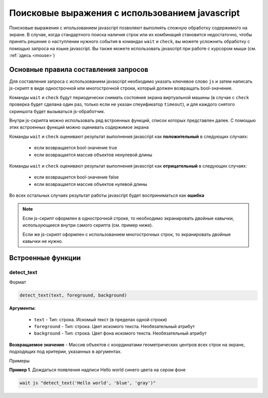 ..  SPDX-License-Identifier: BSD-3-Clause
    

.. _js_selections:

Поисковые выражения с использованием javascript
===============================================

Поисковые выражения с ипользованием javascript позволяют выполнять сложную обработку содержимого на экране. В случае, когда стандартного поиска наличия строк или их комбинаций становится недостаточно, чтобы принять решение о наступлении нужного события в командах ``wait`` и ``check``, вы можете усложнить обработку с помощью запроса на языке javascript. Вы также можете использовать javascript при работе с курсором мыши (см. :ref:`здесь <mouse>`)

Основные правила составления запросов
-------------------------------------

Для составления запроса с использованием javascript необходимо указать ключевое слово ``js`` и затем написать js-скрипт в виде однострочной или многострочной строки, который должен возвращать bool-значение.

Команды ``wait`` и ``check`` будут периодически снимать состояния экрана виртуальной машины (в случае с ``check`` проверка будет сделана один раз, только если не указан спеуификатор ``timeout``), и для каждого снятого скриншота будет вызываться js-обработчик.

Внутри js-скрипта можно использовать ряд встроенных функций, список которых представлен далее. С помощью этих встроенных функций можно оценивать содержимое экрана

Команды ``wait`` и ``check`` оценивают результат выполнения javascript как **положительный** в следующих случаях:

	- если возвращается bool-значение true
	- если возвращается массив объектов ненулевой длины

Команды ``wait`` и ``check`` оценивают результат выполнения javascript как **отрицательный** в следующих случаях:

	- если возвращается bool-значение false
	- если возвращается массив объектов нулевой длины

Во всех остальных случаях результат работы javascript будет восприниматься как **ошибка**

.. note::
	Если js-скрипт оформлен в однострочной строке, то необходимо экранировать двойные кавычки, использующиеся внутри самого скрипта (см. пример ниже).

	Если же js-скрипт оформлен с использованием многострочных строк, то экранировать двойные кавычки не нужно.

Встроенные функции
------------------

detect_text
+++++++++++

Формат

.. code-block:: none

	detect_text(text, foreground, background)

**Аргументы**:

	- ``text`` -  Тип: строка. Искомый текст (в пределах одной строки)
	- ``foreground`` -  Тип: строка. Цвет искомого текста. Необязательный атрибут
	- ``background`` -  Тип: строка. Цвет фона искомого текста. Необязательный атрибут


**Возвращаемое значение** - Массив объектов с координатами геометрических центров всех строк на экране, подходящих под критерии, указанных в аргументах.

Примеры

**Пример 1**. Дождаться появления надписи Hello world синего цвета на сером фоне

.. code-block:: none

	wait js "detect_text('Hello world', 'blue', 'gray')"
